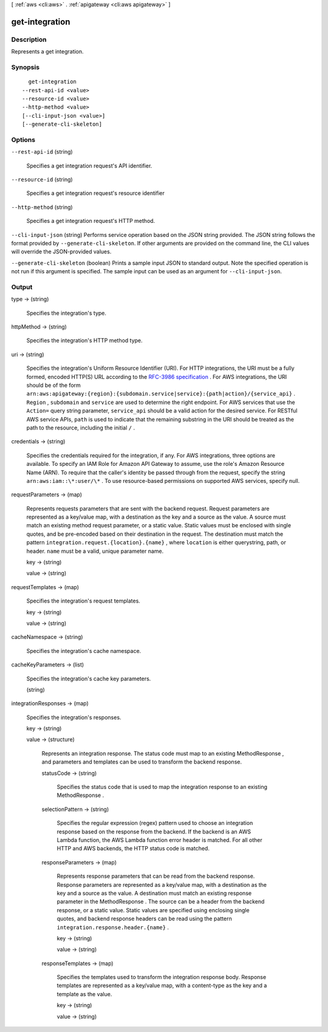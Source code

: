 [ :ref:`aws <cli:aws>` . :ref:`apigateway <cli:aws apigateway>` ]

.. _cli:aws apigateway get-integration:


***************
get-integration
***************



===========
Description
===========



Represents a get integration.



========
Synopsis
========

::

    get-integration
  --rest-api-id <value>
  --resource-id <value>
  --http-method <value>
  [--cli-input-json <value>]
  [--generate-cli-skeleton]




=======
Options
=======

``--rest-api-id`` (string)


  Specifies a get integration request's API identifier.

  

``--resource-id`` (string)


  Specifies a get integration request's resource identifier

  

``--http-method`` (string)


  Specifies a get integration request's HTTP method.

  

``--cli-input-json`` (string)
Performs service operation based on the JSON string provided. The JSON string follows the format provided by ``--generate-cli-skeleton``. If other arguments are provided on the command line, the CLI values will override the JSON-provided values.

``--generate-cli-skeleton`` (boolean)
Prints a sample input JSON to standard output. Note the specified operation is not run if this argument is specified. The sample input can be used as an argument for ``--cli-input-json``.



======
Output
======

type -> (string)

  

  Specifies the integration's type.

  

  

httpMethod -> (string)

  

  Specifies the integration's HTTP method type.

  

  

uri -> (string)

  

  Specifies the integration's Uniform Resource Identifier (URI). For HTTP integrations, the URI must be a fully formed, encoded HTTP(S) URL according to the `RFC-3986 specification`_ . For AWS integrations, the URI should be of the form ``arn:aws:apigateway:{region}:{subdomain.service|service}:{path|action}/{service_api}`` . ``Region`` , ``subdomain`` and ``service`` are used to determine the right endpoint. For AWS services that use the ``Action=`` query string parameter, ``service_api`` should be a valid action for the desired service. For RESTful AWS service APIs, ``path`` is used to indicate that the remaining substring in the URI should be treated as the path to the resource, including the initial ``/`` .

  

  

credentials -> (string)

  

  Specifies the credentials required for the integration, if any. For AWS integrations, three options are available. To specify an IAM Role for Amazon API Gateway to assume, use the role's Amazon Resource Name (ARN). To require that the caller's identity be passed through from the request, specify the string ``arn:aws:iam::\*:user/\*`` . To use resource-based permissions on supported AWS services, specify null.

  

  

requestParameters -> (map)

  

  Represents requests parameters that are sent with the backend request. Request parameters are represented as a key/value map, with a destination as the key and a source as the value. A source must match an existing method request parameter, or a static value. Static values must be enclosed with single quotes, and be pre-encoded based on their destination in the request. The destination must match the pattern ``integration.request.{location}.{name}`` , where ``location`` is either querystring, path, or header. ``name`` must be a valid, unique parameter name.

  

  key -> (string)

    

    

  value -> (string)

    

    

  

requestTemplates -> (map)

  

  Specifies the integration's request templates.

  

  key -> (string)

    

    

  value -> (string)

    

    

  

cacheNamespace -> (string)

  

  Specifies the integration's cache namespace.

  

  

cacheKeyParameters -> (list)

  

  Specifies the integration's cache key parameters.

  

  (string)

    

    

  

integrationResponses -> (map)

  

  Specifies the integration's responses.

  

  key -> (string)

    

    

  value -> (structure)

    

    Represents an integration response. The status code must map to an existing  MethodResponse , and parameters and templates can be used to transform the backend response.

    

    statusCode -> (string)

      

      Specifies the status code that is used to map the integration response to an existing  MethodResponse .

      

      

    selectionPattern -> (string)

      

      Specifies the regular expression (regex) pattern used to choose an integration response based on the response from the backend. If the backend is an AWS Lambda function, the AWS Lambda function error header is matched. For all other HTTP and AWS backends, the HTTP status code is matched.

      

      

    responseParameters -> (map)

      

      Represents response parameters that can be read from the backend response. Response parameters are represented as a key/value map, with a destination as the key and a source as the value. A destination must match an existing response parameter in the  MethodResponse . The source can be a header from the backend response, or a static value. Static values are specified using enclosing single quotes, and backend response headers can be read using the pattern ``integration.response.header.{name}`` .

      

      key -> (string)

        

        

      value -> (string)

        

        

      

    responseTemplates -> (map)

      

      Specifies the templates used to transform the integration response body. Response templates are represented as a key/value map, with a content-type as the key and a template as the value.

      

      key -> (string)

        

        

      value -> (string)

        

        

      

    

  



.. _RFC-3986 specification: https://www.ietf.org/rfc/rfc3986.txt

